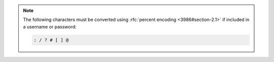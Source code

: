 .. note::

   The following characters must be converted using
   :rfc:`percent encoding <3986#section-2.1>` if included in a
   username or password:

   .. code-block:: none

      : / ? # [ ] @
